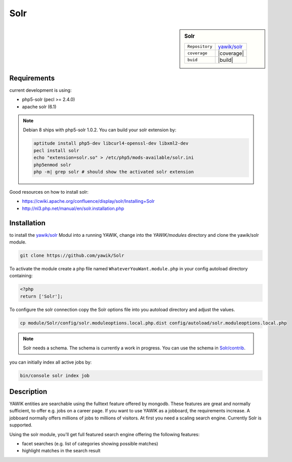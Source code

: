 .. index:: Solr

Solr
----

.. sidebar:: Solr

   =======================  ==========================================
   ``Repository``            `yawik/solr`_
   ``coverage``              |coverage|
   ``buid``                  |build|
   =======================  ==========================================

.. |coverage| raw:: html

	<a href='https://coveralls.io/github/yawik/Solr?branch=develop'><img src='https://coveralls.io/repos/github/yawik/Solr/badge.svg?branch=develop' alt='Coverage Status' /></a>


.. |build| raw:: html

        <a href="https://travis-ci.org/yawik/Solr"><img src="https://travis-ci.org/yawik/Solr.svg?branch=master"></a>


Requirements
^^^^^^^^^^^^

current development is using:

* php5-solr (pecl >= 2.4.0)
* apache solr (6.1)

.. note:: Debian 8 ships with php5-solr 1.0.2. You can build your solr extension by:

    .. code-block:: sh

        aptitude install php5-dev libcurl4-openssl-dev libxml2-dev
        pecl install solr
        echo "extension=solr.so" > /etc/php5/mods-available/solr.ini
        php5enmod solr
        php -m| grep solr # should show the activated solr extension


Good resources on how to install solr:

* https://cwiki.apache.org/confluence/display/solr/Installing+Solr
* http://nl3.php.net/manual/en/solr.installation.php

Installation
^^^^^^^^^^^^

to install the `yawik/solr`_ Modul into a running YAWIK, change into the `YAWIK/modules` directory and clone
the yawik/solr module.

.. code-block:: sh

 git clone https://github.com/yawik/Solr

To activate the module create a php file named ``WhateverYouWant.module.php`` in your config autoload directory containing:

.. code-block:: php

 <?php
 return ['Solr'];

To configure the solr connection copy the Solr options file into you autoload directory and adjust the values.

.. code-block:: sh
 
  cp module/Solr/config/solr.moduleoptions.local.php.dist config/autoload/solr.moduleoptions.local.php

.. note::

 Solr needs a schema. The schema is currently a work in progress. You can use the schema in `Solr/contrib`_.

.. _yawik/solr: https://github.com/yawik/Solr
.. _Solr/contrib: https://github.com/yawik/Solr/tree/master/contrib


you can initially index all active jobs by:

.. code-block:: sh

 bin/console solr index job


Description
^^^^^^^^^^^

YAWIK entities are searchable using the fulltext feature offered by mongodb. These features are great and normally
sufficient, to offer e.g. jobs on a career page. If you want to use YAWIK as a jobboard, the requirements increase.
A jobboard normally offers millions of jobs to millions of visitors. At first you need a scaling search engine.
Currently Solr is supported.

Using the solr module, you'll get full featured search engine offering the following features:

* facet searches (e.g. list of categories showing possible matches)
* highlight matches in the search result

